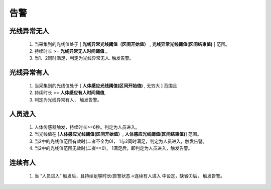 告警
=======

光线异常无人
-------------
        
    #. 当采集到的光线值处于 [ **光线异常光线阈值（区间开始值）** , **光线异常光线阈值(区间结束值)** ] 范围。
    #. 持续时长 >= **光线异常无人时间阈值** 。
    #. 当1、2同时满足，判定为光线异常无人. 触发告警。

光线异常有人
--------------
        
    #. 当采集到的光线值处于 [ **人体感应光线阈值(区间开始值)** ,  无穷大 ] 范围且
    #. 持续时长 >= **人体感应有人时间阈值**, 
    #. 判定为光线异常有人， 触发告警。

人员进入
----------

    #. 人体传感器触发，持续时长>=6秒。判定为人员进入。
    #. 当光线值在 [**人体感应光线阈值(区间开始值）**, **人体感应光线阈值(区间结束值)**] 范围。
    #. 当2中的光线值范围有效时(二者不全为0)， 1与2同时满足，判定为人员进入，触发告警。
    #. 当2中的光线值范围无效时(二者==0)， 1满足后，即判定为人员进入，触发告警。

连续有人
----------

    #. 当 “人员进入” 触发后，且持续足够时长(告警状态->连续有人进入 中设定，缺省0)后， 触发告警。